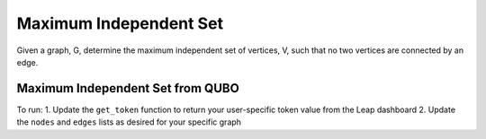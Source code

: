 =======================
Maximum Independent Set
=======================

Given a graph, G, determine the maximum independent set of vertices, V,
such that no two vertices are connected by an edge.


Maximum Independent Set from QUBO
---------------------------------
To run:
1. Update the ``get_token`` function to return your user-specific token value from the Leap dashboard
2. Update the ``nodes`` and ``edges`` lists as desired for your specific graph 
